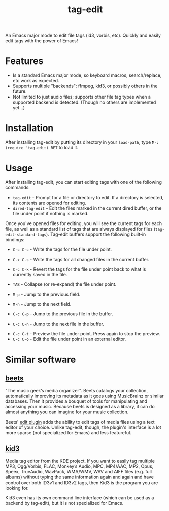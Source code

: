 #+TITLE: tag-edit

An Emacs major mode to edit file tags (id3, vorbis, etc). Quickly and easily edit tags with the power of Emacs!

* Features

- Is a standard Emacs major mode, so keyboard macros, search/replace, etc work as expected.
- Supports multiple "backends": ffmpeg, kid3, or possibly others in the future.
- Not limited to just audio files; supports other file tag types when a supported backend is detected. (Though no others are implemented yet...)

* Installation

After installing tag-edit by putting its directory in your ~load-path~, type ~M-: (require 'tag-edit) RET~ to load it.

# FIX: should it be (load-library ...) instead?

# FIX: Maybe also add instructions for adding to init.el.

* Usage

After installing tag-edit, you can start editing tags with one of the following commands:

- ~tag-edit~ - Prompt for a file or directory to edit. If a directory is selected, its contents are opened for editing.
- ~dired-tag-edit~ - Edit the files marked in the current dired buffer, or the file under point if nothing is marked.

Once you've opened files for editing, you will see the current tags for each file, as well as a standard list of tags that are always displayed for files (~tag-edit-standard-tags~). Tag-edit buffers support the following built-in bindings:

- ~C-c C-c~ - Write the tags for the file under point.
# FIX: C-x C-s is not implemented; should it be that key combination or a different one?
- ~C-x C-s~ - Write the tags for all changed files in the current buffer.
- ~C-c C-k~ - Revert the tags for the file under point back to what is currently saved in the file.

- ~TAB~ - Collapse (or re-expand) the file under point.
- ~M-p~ - Jump to the previous field.
- ~M-n~ - Jump to the next field.
- ~C-c C-p~ - Jump to the previous file in the buffer.
- ~C-c C-n~ - Jump to the next file in the buffer.

# FIX: we should probably just attempt to catch normal kill/yank and just ensure tag-edit makes them "do the right thing".
# - ~C-c M-w~ - Copy the tags of the file under point to the kill ring.
# - ~C-c C-w~ - Cut the tags of the file under point to the kill ring.
# - ~C-c C-y~ - Paste tags from the kill ring to the file under point.

# FIX: not implemented:
- ~C-c C-t~ - Preview the file under point. Press again to stop the preview.
- ~C-c C-o~ - Edit the file under point in an external editor.

* Similar software

** [[https://beets.io][beets]]
"The music geek’s media organizer". Beets catalogs your collection, automatically improving its metadata as it goes using MusicBrainz or similar databases. Then it provides a bouquet of tools for manipulating and accessing your music. Because beets is designed as a library, it can do almost anything you can imagine for your music collection.

Beets' [[https://beets.readthedocs.io/en/stable/plugins/edit.html][edit plugin]] adds the ability to edit tags of media files using a text editor of your choice. Unlike tag-edit, though, the plugin's interface is a lot more sparse (not specialized for Emacs) and less featureful.

** [[https://kid3.kde.org/][kid3]]
Media tag editor from the KDE project. If you want to easily tag multiple MP3, Ogg/Vorbis, FLAC, Monkey’s Audio, MPC, MP4/AAC, MP2, Opus, Speex, TrueAudio, WavPack, WMA/WMV, WAV and AIFF files (e.g. full albums) without typing the same information again and again and have control over both ID3v1 and ID3v2 tags, then Kid3 is the program you are looking for.

Kid3 even has its own command line interface (which can be used as a backend by tag-edit), but it is not specialized for Emacs.
